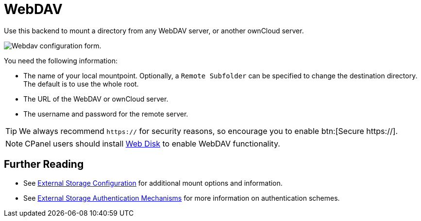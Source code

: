 = WebDAV
:web-disk-url: https://documentation.cpanel.net/display/ALD/Web+Disk

Use this backend to mount a directory from any WebDAV server, or another ownCloud server.

image:configuration/files/external_storage/webdav.png[Webdav configuration form.]

You need the following information:

* The name of your local mountpoint. 
  Optionally, a `Remote Subfolder` can be specified to change the destination directory. 
  The default is to use the whole root.
* The URL of the WebDAV or ownCloud server.
* The username and password for the remote server.

TIP: We always recommend `https://` for security reasons, so encourage you to enable btn:[Secure https://].

NOTE: CPanel users should install {web-disk-url}[Web Disk] to enable WebDAV functionality.

== Further Reading

* See xref:configuration/files/external_storage/configuration.adoc[External Storage Configuration] for additional mount options and information.
* See xref:configuration/files/external_storage/auth_mechanisms.adoc[External Storage Authentication Mechanisms] for more information on authentication schemes.
